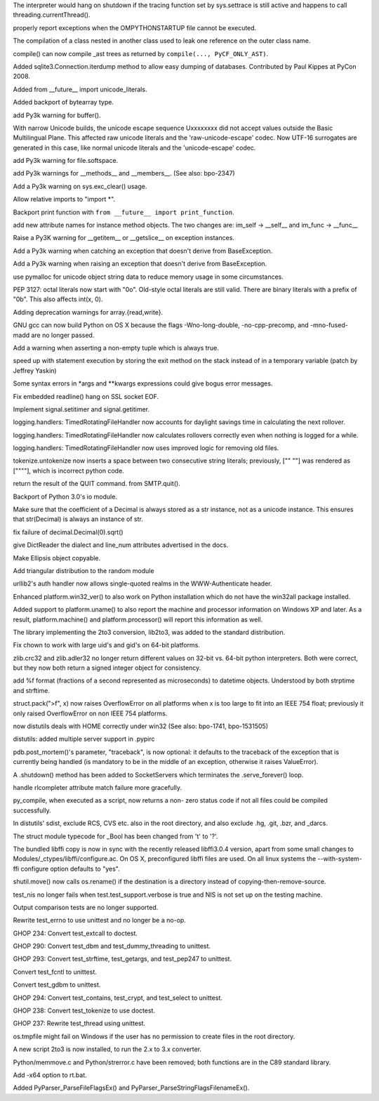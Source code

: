 .. bpo: 1733757
.. date: 6865
.. nonce: cyKvMt
.. release date: 02-Apr-2008
.. section: Core and Builtins

The interpreter would hang on shutdown if the tracing function set by
sys.settrace is still active and happens to call threading.currentThread().

..

.. bpo: 1442
.. date: 6864
.. nonce: h73ZTm
.. section: Core and Builtins

properly report exceptions when the OMPYTHONSTARTUP file cannot be executed.

..

.. bpo: 0
.. date: 6863
.. nonce: q3LWX0
.. section: Core and Builtins

The compilation of a class nested in another class used to leak one
reference on the outer class name.

..

.. bpo: 1810
.. date: 6862
.. nonce: ESXjRG
.. section: Core and Builtins

compile() can now compile _ast trees as returned by ``compile(...,
PyCF_ONLY_AST)``.

..

.. bpo: 2426
.. date: 6861
.. nonce: H-NFT6
.. section: Core and Builtins

Added sqlite3.Connection.iterdump method to allow easy dumping of databases.
Contributed by Paul Kippes at PyCon 2008.

..

.. bpo: 2477
.. date: 6860
.. nonce: iEeee2
.. section: Core and Builtins

Added from __future__ import unicode_literals.

..

.. bpo: 0
.. date: 6859
.. nonce: MQCT3j
.. section: Core and Builtins

Added backport of bytearray type.

..

.. bpo: 2355
.. date: 6858
.. nonce: 3IrFJn
.. section: Core and Builtins

add Py3k warning for buffer().

..

.. bpo: 1477
.. date: 6857
.. nonce: kL8T9Y
.. section: Core and Builtins

With narrow Unicode builds, the unicode escape sequence \Uxxxxxxxx did not
accept values outside the Basic Multilingual Plane.  This affected raw
unicode literals and the 'raw-unicode-escape' codec.  Now UTF-16 surrogates
are generated in this case, like normal unicode literals and the
'unicode-escape' codec.

..

.. bpo: 2348
.. date: 6856
.. nonce: bTKRrx
.. section: Core and Builtins

add Py3k warning for file.softspace.

..

.. bpo: 2346
.. date: 6855
.. nonce: ZdxBIW
.. section: Core and Builtins

add Py3k warnings for __methods__ and __members__. (See also: bpo-2347)

..

.. bpo: 2358
.. date: 6854
.. nonce: -9p_qA
.. section: Core and Builtins

Add a Py3k warning on sys.exc_clear() usage.

..

.. bpo: 2400
.. date: 6853
.. nonce: Vh9y6O
.. section: Core and Builtins

Allow relative imports to "import *".

..

.. bpo: 1745
.. date: 6852
.. nonce: E7-cUG
.. section: Core and Builtins

Backport print function with ``from __future__ import print_function``.

..

.. bpo: 2332
.. date: 6851
.. nonce: J5iU51
.. section: Core and Builtins

add new attribute names for instance method objects. The two changes are:
im_self -> __self__ and im_func -> __func__

..

.. bpo: 2379
.. date: 6850
.. nonce: 9-tqgC
.. section: Core and Builtins

Raise a Py3K warning for __getitem__ or __getslice__ on exception instances.

..

.. bpo: 2371
.. date: 6849
.. nonce: xuvdpy
.. section: Core and Builtins

Add a Py3k warning when catching an exception that doesn't derive from
BaseException.

..

.. bpo: 2341
.. date: 6848
.. nonce: LmD2N7
.. section: Core and Builtins

Add a Py3k warning when raising an exception that doesn't derive from
BaseException.

..

.. bpo: 2321
.. date: 6847
.. nonce: v7FzTy
.. section: Core and Builtins

use pymalloc for unicode object string data to reduce memory usage in some
circumstances.

..

.. bpo: 0
.. date: 6846
.. nonce: O8A72m
.. section: Core and Builtins

PEP 3127: octal literals now start with "0o". Old-style octal literals are
still valid. There are binary literals with a prefix of "0b".  This also
affects int(x, 0).

..

.. bpo: 2359
.. date: 6845
.. nonce: cR7f7i
.. section: Core and Builtins

Adding deprecation warnings for array.{read,write}.

..

.. bpo: 1779871
.. date: 6844
.. nonce: Q9u7-T
.. section: Core and Builtins

GNU gcc can now build Python on OS X because the flags -Wno-long-double,
-no-cpp-precomp, and -mno-fused-madd are no longer passed.

..

.. bpo: 0
.. date: 6843
.. nonce: 00spAB
.. section: Core and Builtins

Add a warning when asserting a non-empty tuple which is always true.

..

.. bpo: 2179
.. date: 6842
.. nonce: 6ZA8c-
.. section: Core and Builtins

speed up with statement execution by storing the exit method on the stack
instead of in a temporary variable (patch by Jeffrey Yaskin)

..

.. bpo: 2238
.. date: 6841
.. nonce: LMUvyp
.. section: Core and Builtins

Some syntax errors in *args and **kwargs expressions could give bogus error
messages.

..

.. bpo: 2143
.. date: 6840
.. nonce: 39hw9G
.. section: Core and Builtins

Fix embedded readline() hang on SSL socket EOF.

..

.. bpo: 2240
.. date: 6839
.. nonce: WNReGo
.. section: Library

Implement signal.setitimer and signal.getitimer.

..

.. bpo: 2315
.. date: 6838
.. nonce: pqno5o
.. section: Library

logging.handlers: TimedRotatingFileHandler now accounts for daylight savings
time in calculating the next rollover.

..

.. bpo: 2316
.. date: 6837
.. nonce: ZS89xB
.. section: Library

logging.handlers: TimedRotatingFileHandler now calculates rollovers
correctly even when nothing is logged for a while.

..

.. bpo: 2317
.. date: 6836
.. nonce: 4RDUg2
.. section: Library

logging.handlers: TimedRotatingFileHandler now uses improved logic for
removing old files.

..

.. bpo: 2495
.. date: 6835
.. nonce: XaNV_D
.. section: Library

tokenize.untokenize now inserts a space between two consecutive string
literals; previously, ["" ""] was rendered as [""""], which is incorrect
python code.

..

.. bpo: 2248
.. date: 6834
.. nonce: EFdgNK
.. section: Library

return the result of the QUIT command. from SMTP.quit().

..

.. bpo: 0
.. date: 6833
.. nonce: lDMF2h
.. section: Library

Backport of Python 3.0's io module.

..

.. bpo: 2482
.. date: 6832
.. nonce: gt5k7F
.. section: Library

Make sure that the coefficient of a Decimal is always stored as a str
instance, not as a unicode instance.  This ensures that str(Decimal) is
always an instance of str.

..

.. bpo: 2478
.. date: 6831
.. nonce: A33H1n
.. section: Library

fix failure of decimal.Decimal(0).sqrt()

..

.. bpo: 2432
.. date: 6830
.. nonce: K_Wmv6
.. section: Library

give DictReader the dialect and line_num attributes advertised in the docs.

..

.. bpo: 2460
.. date: 6829
.. nonce: N-GQGP
.. section: Library

Make Ellipsis object copyable.

..

.. bpo: 1681432
.. date: 6828
.. nonce: UMEj9l
.. section: Library

Add triangular distribution to the random module

..

.. bpo: 2136
.. date: 6827
.. nonce: pMUClw
.. section: Library

urllib2's auth handler now allows single-quoted realms in the
WWW-Authenticate header.

..

.. bpo: 2434
.. date: 6826
.. nonce: 7NhX4x
.. section: Library

Enhanced platform.win32_ver() to also work on Python installation which do
not have the win32all package installed.

..

.. bpo: 0
.. date: 6825
.. nonce: Mua_8k
.. section: Library

Added support to platform.uname() to also report the machine and processor
information on Windows XP and later. As a result, platform.machine() and
platform.processor() will report this information as well.

..

.. bpo: 0
.. date: 6824
.. nonce: TVfcNn
.. section: Library

The library implementing the 2to3 conversion, lib2to3, was added to the
standard distribution.

..

.. bpo: 1747858
.. date: 6823
.. nonce: q45meX
.. section: Library

Fix chown to work with large uid's and gid's on 64-bit platforms.

..

.. bpo: 1202
.. date: 6822
.. nonce: aihbD5
.. section: Library

zlib.crc32 and zlib.adler32 no longer return different values on 32-bit vs.
64-bit python interpreters.  Both were correct, but they now both return a
signed integer object for consistency.

..

.. bpo: 1158
.. date: 6821
.. nonce: AkVzAm
.. section: Library

add %f format (fractions of a second represented as microseconds) to
datetime objects.  Understood by both strptime and strftime.

..

.. bpo: 705836
.. date: 6820
.. nonce: g5peII
.. section: Library

struct.pack(">f", x) now raises OverflowError on all platforms when x is too
large to fit into an IEEE 754 float; previously it only raised OverflowError
on non IEEE 754 platforms.

..

.. bpo: 2166
.. date: 6819
.. nonce: WF2f5f
.. section: Library

now distutils deals with HOME correctly under win32 (See also: bpo-1741,
bpo-1531505)

..

.. bpo: 1858
.. date: 6818
.. nonce: jGCMLw
.. section: Library

distutils: added multiple server support in .pypirc

..

.. bpo: 1106316
.. date: 6817
.. nonce: uk36rF
.. section: Library

pdb.post_mortem()'s parameter, "traceback", is now optional: it defaults to
the traceback of the exception that is currently being handled (is mandatory
to be in the middle of an exception, otherwise it raises ValueError).

..

.. bpo: 1193577
.. date: 6816
.. nonce: b-BahY
.. section: Library

A .shutdown() method has been added to SocketServers which terminates the
.serve_forever() loop.

..

.. bpo: 2220
.. date: 6815
.. nonce: qjYxWH
.. section: Library

handle rlcompleter attribute match failure more gracefully.

..

.. bpo: 2225
.. date: 6814
.. nonce: a0QsFA
.. section: Library

py_compile, when executed as a script, now returns a non- zero status code
if not all files could be compiled successfully.

..

.. bpo: 1725737
.. date: 6813
.. nonce: nvfK6A
.. section: Library

In distutils' sdist, exclude RCS, CVS etc. also in the root directory, and
also exclude .hg, .git, .bzr, and _darcs.

..

.. bpo: 1872
.. date: 6812
.. nonce: m8TmRv
.. section: Library

The struct module typecode for _Bool has been changed from 't' to '?'.

..

.. bpo: 0
.. date: 6811
.. nonce: VqAlAz
.. section: Library

The bundled libffi copy is now in sync with the recently released
libffi3.0.4 version, apart from some small changes to
Modules/_ctypes/libffi/configure.ac.  On OS X, preconfigured libffi files
are used.  On all linux systems the --with-system-ffi configure option
defaults to "yes".

..

.. bpo: 1577
.. date: 6810
.. nonce: njrgUJ
.. section: Library

shutil.move() now calls os.rename() if the destination is a directory
instead of copying-then-remove-source.

..

.. bpo: 0
.. date: 6809
.. nonce: K5ZD7T
.. section: Tests

test_nis no longer fails when test.test_support.verbose is true and NIS is
not set up on the testing machine.

..

.. bpo: 0
.. date: 6808
.. nonce: 1ZE-e2
.. section: Tests

Output comparison tests are no longer supported.

..

.. bpo: 0
.. date: 6807
.. nonce: N2wGxu
.. section: Tests

Rewrite test_errno to use unittest and no longer be a no-op.

..

.. bpo: 0
.. date: 6806
.. nonce: f80pTz
.. section: Tests

GHOP 234: Convert test_extcall to doctest.

..

.. bpo: 0
.. date: 6805
.. nonce: IG1fWw
.. section: Tests

GHOP 290: Convert test_dbm and test_dummy_threading to unittest.

..

.. bpo: 0
.. date: 6804
.. nonce: 2Pr5hV
.. section: Tests

GHOP 293: Convert test_strftime, test_getargs, and test_pep247 to unittest.

..

.. bpo: 2055
.. date: 6803
.. nonce: yoFv4H
.. section: Tests

Convert test_fcntl to unittest.

..

.. bpo: 1960
.. date: 6802
.. nonce: 8bFRO9
.. section: Tests

Convert test_gdbm to unittest.

..

.. bpo: 0
.. date: 6801
.. nonce: 5VXuUU
.. section: Tests

GHOP 294: Convert test_contains, test_crypt, and test_select to unittest.

..

.. bpo: 0
.. date: 6800
.. nonce: Huq18v
.. section: Tests

GHOP 238: Convert test_tokenize to use doctest.

..

.. bpo: 0
.. date: 6799
.. nonce: yrOIgp
.. section: Tests

GHOP 237: Rewrite test_thread using unittest.

..

.. bpo: 2232
.. date: 6798
.. nonce: gT2U-l
.. section: Tests

os.tmpfile might fail on Windows if the user has no permission to create
files in the root directory.

..

.. bpo: 0
.. date: 6797
.. nonce: xClq5J
.. section: Build

A new script 2to3 is now installed, to run the 2.x to 3.x converter.

..

.. bpo: 0
.. date: 6796
.. nonce: K_qDWf
.. section: Build

Python/memmove.c and Python/strerror.c have been removed; both functions are
in the C89 standard library.

..

.. bpo: 2284
.. date: 6795
.. nonce: g5HXfy
.. section: Build

Add -x64 option to rt.bat.

..

.. bpo: 2477
.. date: 6794
.. nonce: ff3qxW
.. section: C API

Added PyParser_ParseFileFlagsEx() and PyParser_ParseStringFlagsFilenameEx().
